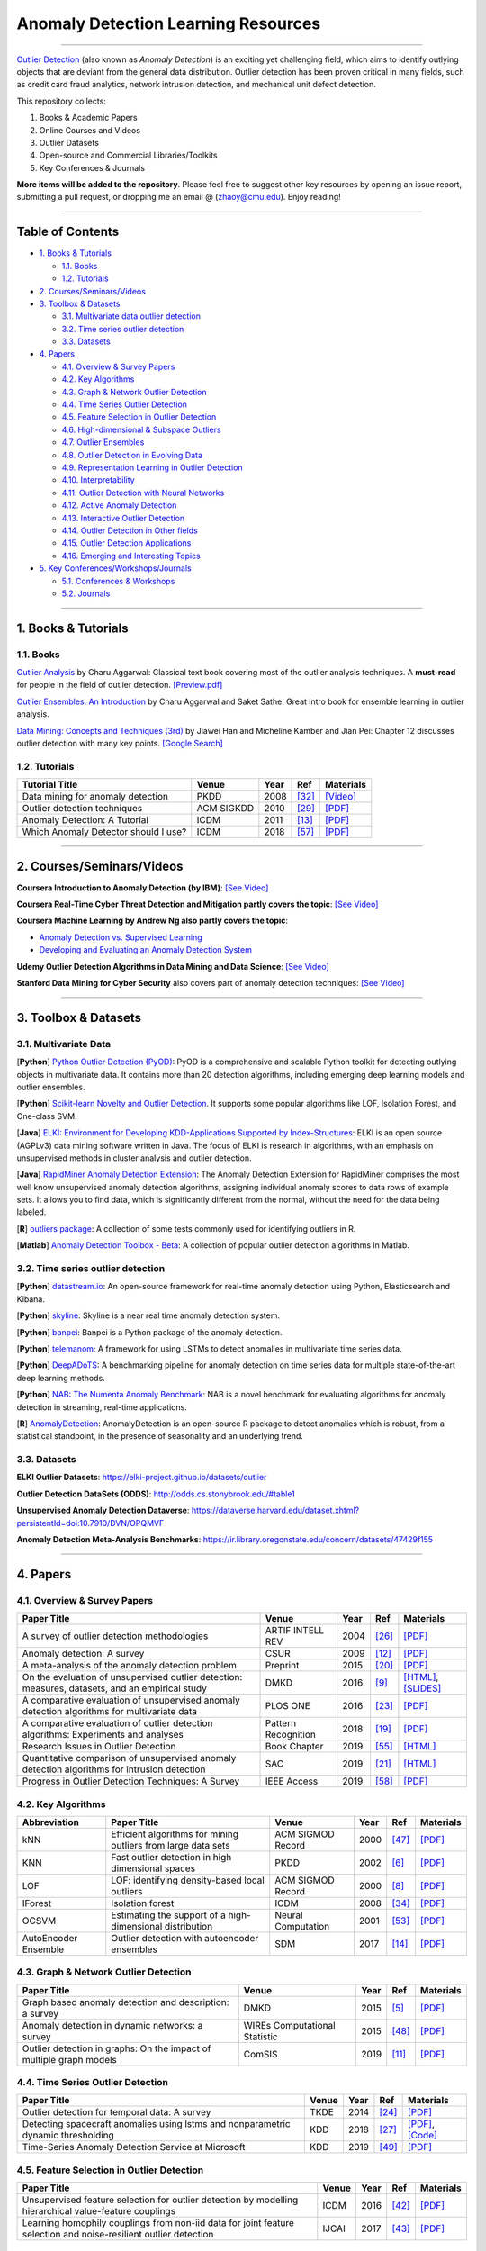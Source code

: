Anomaly Detection Learning Resources
====================================

.. image:: https://img.shields.io/github/stars/yzhao062/anomaly-detection-resources.svg
   :target: https://github.com/yzhao062/anomaly-detection-resources/stargazers
   :alt: GitHub stars


.. image:: https://img.shields.io/github/forks/yzhao062/anomaly-detection-resources.svg?color=blue
   :target: https://github.com/yzhao062/anomaly-detection-resources/network
   :alt: GitHub forks


.. image:: https://img.shields.io/github/license/yzhao062/anomaly-detection-resources.svg?color=blue
   :target: https://github.com/yzhao062/anomaly-detection-resources/blob/master/LICENSE
   :alt: License


.. image:: https://awesome.re/badge-flat2.svg
   :target: https://awesome.re/badge-flat2.svg
   :alt: Awesome


.. image:: https://img.shields.io/badge/link-996.icu-red.svg
   :target: https://github.com/996icu/996.ICU
   :alt: 996.ICU


----

`Outlier Detection <https://en.wikipedia.org/wiki/Anomaly_detection>`_
(also known as *Anomaly Detection*) is an exciting yet challenging field,
which aims to identify outlying objects that are deviant from the general data distribution.
Outlier detection has been proven critical in many fields, such as credit card
fraud analytics, network intrusion detection, and mechanical unit defect detection.

This repository collects:


#. Books & Academic Papers 
#. Online Courses and Videos
#. Outlier Datasets
#. Open-source and Commercial Libraries/Toolkits
#. Key Conferences & Journals


**More items will be added to the repository**.
Please feel free to suggest other key resources by opening an issue report,
submitting a pull request, or dropping me an email @ (zhaoy@cmu.edu).
Enjoy reading!

----

Table of Contents
-----------------


* `1. Books & Tutorials <#1-books--tutorials>`_

  * `1.1. Books <#11-books>`_
  * `1.2. Tutorials <#12-tutorials>`_

* `2. Courses/Seminars/Videos <#2-coursesseminarsvideos>`_
* `3. Toolbox & Datasets <#3-toolbox--datasets>`_

  * `3.1. Multivariate data outlier detection <#31-multivariate-data>`_
  * `3.2. Time series outlier detection <#32-time-series-outlier-detection>`_
  * `3.3. Datasets <#33-datasets>`_

* `4. Papers <#4-papers>`_

  * `4.1. Overview & Survey Papers <#41-overview--survey-papers>`_
  * `4.2. Key Algorithms <#42-key-algorithms>`_
  * `4.3. Graph & Network Outlier Detection <#43-graph--network-outlier-detection>`_
  * `4.4. Time Series Outlier Detection <#44-time-series-outlier-detection>`_
  * `4.5. Feature Selection in Outlier Detection <#45-feature-selection-in-outlier-detection>`_
  * `4.6. High-dimensional & Subspace Outliers <#46-high-dimensional--subspace-outliers>`_
  * `4.7. Outlier Ensembles <#47-outlier-ensembles>`_
  * `4.8. Outlier Detection in Evolving Data <#48-outlier-detection-in-evolving-data>`_
  * `4.9. Representation Learning in Outlier Detection <#49-representation-learning-in-outlier-detection>`_
  * `4.10. Interpretability <#410-interpretability>`_
  * `4.11. Outlier Detection with Neural Networks <#411-outlier-detection-with-neural-networks>`_
  * `4.12. Active Anomaly Detection <#412-active-anomaly-detection>`_
  * `4.13. Interactive Outlier Detection <#413-interactive-outlier-detection>`_
  * `4.14. Outlier Detection in Other fields <#414-outlier-detection-in-other-fields>`_
  * `4.15. Outlier Detection Applications <#415-outlier-detection-applications>`_
  * `4.16. Emerging and Interesting Topics <#416-emerging-and-interesting-topics>`_

* `5. Key Conferences/Workshops/Journals <#5-key-conferencesworkshopsjournals>`_

  * `5.1. Conferences & Workshops <#51-conferences--workshops>`_
  * `5.2. Journals <#52-journals>`_


----

1. Books & Tutorials
--------------------

1.1. Books
^^^^^^^^^^

`Outlier Analysis <https://www.springer.com/gp/book/9781461463955>`_ 
by Charu Aggarwal: Classical text book covering most of the outlier analysis techniques. 
A **must-read** for people in the field of outlier detection. `[Preview.pdf] <http://charuaggarwal.net/outlierbook.pdf>`_

`Outlier Ensembles: An Introduction <https://www.springer.com/gp/book/9783319547640>`_ 
by Charu Aggarwal and Saket Sathe: Great intro book for ensemble learning in outlier analysis.

`Data Mining: Concepts and Techniques (3rd) <https://www.elsevier.com/books/data-mining-concepts-and-techniques/han/978-0-12-381479-1>`_ 
by Jiawei Han and Micheline Kamber and Jian Pei: Chapter 12 discusses outlier detection with many key points. `[Google Search] <https://www.google.ca/search?&q=data+mining+jiawei+han&oq=data+ming+jiawei>`_

1.2. Tutorials
^^^^^^^^^^^^^^

===================================================== ============================================  =====  ============================  ==========================================================================================================================================================================
Tutorial Title                                        Venue                                         Year   Ref                           Materials
===================================================== ============================================  =====  ============================  ==========================================================================================================================================================================
Data mining for anomaly detection                     PKDD                                          2008   [#Lazarevic2008Data]_         `[Video] <http://videolectures.net/ecmlpkdd08_lazarevic_dmfa/>`_
Outlier detection techniques                          ACM SIGKDD                                    2010   [#Kriegel2010Outlier]_        `[PDF] <https://imada.sdu.dk/~zimek/publications/KDD2010/kdd10-outlier-tutorial.pdf>`_
Anomaly Detection: A Tutorial                         ICDM                                          2011   [#Chawla2011Anomaly]_         `[PDF] <http://webdocs.cs.ualberta.ca/~icdm2011/downloads/ICDM2011_anomaly_detection_tutorial.pdf>`_
Which Anomaly Detector should I use?                  ICDM                                          2018   [#Ting2018Which]_             `[PDF] <https://federation.edu.au/__data/assets/pdf_file/0011/443666/ICDM2018-Tutorial-Final.pdf>`_
===================================================== ============================================  =====  ============================  ==========================================================================================================================================================================

----

2. Courses/Seminars/Videos
--------------------------

**Coursera Introduction to Anomaly Detection (by IBM)**\ :
`[See Video] <https://www.coursera.org/learn/ai/lecture/ASPv0/introduction-to-anomaly-detection>`_

**Coursera Real-Time Cyber Threat Detection and Mitigation partly covers the topic**\ :
`[See Video] <https://www.coursera.org/learn/real-time-cyber-threat-detection>`_

**Coursera Machine Learning by Andrew Ng also partly covers the topic**\ :


* `Anomaly Detection vs. Supervised Learning <https://www.coursera.org/learn/machine-learning/lecture/Rkc5x/anomaly-detection-vs-supervised-learning>`_
* `Developing and Evaluating an Anomaly Detection System <https://www.coursera.org/learn/machine-learning/lecture/Mwrni/developing-and-evaluating-an-anomaly-detection-system>`_

**Udemy Outlier Detection Algorithms in Data Mining and Data Science**\ :
`[See Video] <https://www.udemy.com/outlier-detection-techniques/>`_

**Stanford Data Mining for Cyber Security** also covers part of anomaly detection techniques\ :
`[See Video] <http://web.stanford.edu/class/cs259d/>`_

----

3. Toolbox & Datasets
---------------------

3.1. Multivariate Data
^^^^^^^^^^^^^^^^^^^^^^

[**Python**] `Python Outlier Detection (PyOD) <https://github.com/yzhao062/Pyod>`_\ : PyOD is a comprehensive and scalable Python toolkit for detecting outlying objects in multivariate data. It contains more than 20 detection algorithms, including emerging deep learning models and outlier ensembles.

[**Python**] `Scikit-learn Novelty and Outlier Detection <http://scikit-learn.org/stable/modules/outlier_detection.html>`_. It supports some popular algorithms like LOF, Isolation Forest, and One-class SVM.

[**Java**] `ELKI: Environment for Developing KDD-Applications Supported by Index-Structures <https://elki-project.github.io/>`_\ :
ELKI is an open source (AGPLv3) data mining software written in Java. The focus of ELKI is research in algorithms, with an emphasis on unsupervised methods in cluster analysis and outlier detection. 

[**Java**] `RapidMiner Anomaly Detection Extension <https://github.com/Markus-Go/rapidminer-anomalydetection>`_\ : The Anomaly Detection Extension for RapidMiner comprises the most well know unsupervised anomaly detection algorithms, assigning individual anomaly scores to data rows of example sets. It allows you to find data, which is significantly different from the normal, without the need for the data being labeled.

[**R**] `outliers package <https://cran.r-project.org/web/packages/outliers/index.html>`_\ : A collection of some tests commonly used for identifying outliers in R.

[**Matlab**] `Anomaly Detection Toolbox - Beta <http://dsmi-lab-ntust.github.io/AnomalyDetectionToolbox/>`_\ : A collection of popular outlier detection algorithms in Matlab.


3.2. Time series outlier detection
^^^^^^^^^^^^^^^^^^^^^^^^^^^^^^^^^^


[**Python**] `datastream.io <https://github.com/MentatInnovations/datastream.io>`_\ : An open-source framework for real-time anomaly detection using Python, Elasticsearch and Kibana.

[**Python**] `skyline <https://github.com/earthgecko/skyline>`_\ : Skyline is a near real time anomaly detection system.

[**Python**] `banpei <https://github.com/tsurubee/banpei>`_\ : Banpei is a Python package of the anomaly detection.

[**Python**] `telemanom <https://github.com/khundman/telemanom>`_\ : A framework for using LSTMs to detect anomalies in multivariate time series data.

[**Python**] `DeepADoTS <https://github.com/KDD-OpenSource/DeepADoTS>`_\ : A benchmarking pipeline for anomaly detection on time series data for multiple state-of-the-art deep learning methods.

[**Python**] `NAB: The Numenta Anomaly Benchmark <https://github.com/numenta/NAB>`_\ : NAB is a novel benchmark for evaluating algorithms for anomaly detection in streaming, real-time applications.

[**R**] `AnomalyDetection <https://github.com/twitter/AnomalyDetection>`_\ : AnomalyDetection is an open-source R package to detect anomalies which is robust, from a statistical standpoint, in the presence of seasonality and an underlying trend.


3.3. Datasets
^^^^^^^^^^^^^

**ELKI Outlier Datasets**\ : https://elki-project.github.io/datasets/outlier

**Outlier Detection DataSets (ODDS)**\ : http://odds.cs.stonybrook.edu/#table1

**Unsupervised Anomaly Detection Dataverse**\ : https://dataverse.harvard.edu/dataset.xhtml?persistentId=doi:10.7910/DVN/OPQMVF

**Anomaly Detection Meta-Analysis Benchmarks**\ : https://ir.library.oregonstate.edu/concern/datasets/47429f155

----

4. Papers
---------

4.1. Overview & Survey Papers
^^^^^^^^^^^^^^^^^^^^^^^^^^^^^

=================================================================================================  ============================  =====  ============================  ==========================================================================================================================================================================
Paper Title                                                                                        Venue                         Year   Ref                           Materials
=================================================================================================  ============================  =====  ============================  ==========================================================================================================================================================================
A survey of outlier detection methodologies                                                        ARTIF INTELL REV              2004   [#Hodge2004A]_                `[PDF] <https://www-users.cs.york.ac.uk/vicky/myPapers/Hodge+Austin_OutlierDetection_AIRE381.pdf>`_
Anomaly detection: A survey                                                                        CSUR                          2009   [#Chandola2009Anomaly]_       `[PDF] <https://www.vs.inf.ethz.ch/edu/HS2011/CPS/papers/chandola09_anomaly-detection-survey.pdf>`_
A meta-analysis of the anomaly detection problem                                                   Preprint                      2015   [#Emmott2015A]_               `[PDF] <https://arxiv.org/pdf/1503.01158.pdf>`_
On the evaluation of unsupervised outlier detection: measures, datasets, and an empirical study    DMKD                          2016   [#Campos2016On]_              `[HTML] <https://link.springer.com/article/10.1007/s10618-015-0444-8>`_, `[SLIDES] <https://imada.sdu.dk/~zimek/InvitedTalks/TUVienna-2016-05-18-outlier-evaluation.pdf>`_
A comparative evaluation of unsupervised anomaly detection algorithms for multivariate data        PLOS ONE                      2016   [#Goldstein2016A]_            `[PDF] <http://journals.plos.org/plosone/article/file?id=10.1371/journal.pone.0152173&type=printable>`_
A comparative evaluation of outlier detection algorithms: Experiments and analyses                 Pattern Recognition           2018   [#Domingues2018A]_            `[PDF] <https://www.researchgate.net/publication/320025854_A_comparative_evaluation_of_outlier_detection_algorithms_Experiments_and_analyses>`_
Research Issues in Outlier Detection                                                               Book Chapter                  2019   [#Suri2019Research]_          `[HTML] <https://link.springer.com/chapter/10.1007/978-3-030-05127-3_3>`_
Quantitative comparison of unsupervised anomaly detection algorithms for intrusion detection       SAC                           2019   [#Falcao2019Quantitative]_    `[HTML] <https://dl.acm.org/citation.cfm?id=3297314>`_
Progress in Outlier Detection Techniques: A Survey                                                 IEEE Access                   2019   [#Wang2019Progress]_          `[PDF] <https://ieeexplore.ieee.org/iel7/6287639/8600701/08786096.pdf>`_                
=================================================================================================  ============================  =====  ============================  ==========================================================================================================================================================================

4.2. Key Algorithms
^^^^^^^^^^^^^^^^^^^

====================  =================================================================================================  =================================  =====  ===========================  ==============================================================================================================================================================================================
Abbreviation          Paper Title                                                                                        Venue                              Year   Ref                          Materials
====================  =================================================================================================  =================================  =====  ===========================  ==============================================================================================================================================================================================
kNN                   Efficient algorithms for mining outliers from large data sets                                      ACM SIGMOD Record                  2000   [#Ramaswamy2000Efficient]_   `[PDF] <https://webdocs.cs.ualberta.ca/~zaiane/pub/check/ramaswamy.pdf>`_
KNN                   Fast outlier detection in high dimensional spaces                                                  PKDD                               2002   [#Angiulli2002Fast]_         `[PDF] <https://www.researchgate.net/profile/Clara_Pizzuti/publication/220699183_Fast_Outlier_Detection_in_High_Dimensional_Spaces/links/542ea6a60cf27e39fa9635c6.pdf>`_
LOF                   LOF: identifying density-based local outliers                                                      ACM SIGMOD Record                  2000   [#Breunig2000LOF]_           `[PDF] <http://www.dbs.ifi.lmu.de/Publikationen/Papers/LOF.pdf>`_
IForest               Isolation forest                                                                                   ICDM                               2008   [#Liu2008Isolation]_         `[PDF] <https://cs.nju.edu.cn/zhouzh/zhouzh.files/publication/icdm08b.pdf>`_
OCSVM                 Estimating the support of a high-dimensional distribution                                          Neural Computation                 2001   [#Scholkopf2001Estimating]_  `[PDF] <http://users.cecs.anu.edu.au/~williams/papers/P132.pdf>`_
AutoEncoder Ensemble  Outlier detection with autoencoder ensembles                                                       SDM                                2017   [#Chen2017Outlier]_          `[PDF] <http://saketsathe.net/downloads/autoencode.pdf>`_
====================  =================================================================================================  =================================  =====  ===========================  ==============================================================================================================================================================================================

4.3. Graph & Network Outlier Detection
^^^^^^^^^^^^^^^^^^^^^^^^^^^^^^^^^^^^^^

=================================================================================================  =============================  =====  ============================  ==========================================================================================================================================================================
Paper Title                                                                                        Venue                          Year   Ref                           Materials
=================================================================================================  =============================  =====  ============================  ==========================================================================================================================================================================
Graph based anomaly detection and description: a survey                                            DMKD                           2015   [#Akoglu2015Graph]_           `[PDF] <https://arxiv.org/pdf/1404.4679.pdf>`_
Anomaly detection in dynamic networks: a survey                                                    WIREs Computational Statistic  2015   [#Ranshous2015Anomaly]_       `[PDF] <https://onlinelibrary.wiley.com/doi/pdf/10.1002/wics.1347>`_
Outlier detection in graphs: On the impact of multiple graph models                                ComSIS                         2019   [#Campos2019Outlier]_         `[PDF] <http://www.comsis.org/pdf.php?id=wims-8671>`_
=================================================================================================  =============================  =====  ============================  ==========================================================================================================================================================================


4.4. Time Series Outlier Detection
^^^^^^^^^^^^^^^^^^^^^^^^^^^^^^^^^^

=================================================================================================  ============================  =====  ============================  ==========================================================================================================================================================================
Paper Title                                                                                        Venue                         Year   Ref                           Materials
=================================================================================================  ============================  =====  ============================  ==========================================================================================================================================================================
Outlier detection for temporal data: A survey                                                      TKDE                          2014   [#Gupta2014Outlier]_          `[PDF] <https://www.microsoft.com/en-us/research/wp-content/uploads/2014/01/gupta14_tkde.pdf>`_
Detecting spacecraft anomalies using lstms and nonparametric dynamic thresholding                  KDD                           2018   [#Hundman2018Detecting]_      `[PDF] <https://arxiv.org/pdf/1802.04431.pdf>`_, `[Code] <https://github.com/khundman/telemanom>`_
Time-Series Anomaly Detection Service at Microsoft                                                 KDD                           2019   [#Ren2019Time]_               `[PDF] <https://arxiv.org/pdf/1906.03821.pdf>`_
=================================================================================================  ============================  =====  ============================  ==========================================================================================================================================================================


4.5. Feature Selection in Outlier Detection
^^^^^^^^^^^^^^^^^^^^^^^^^^^^^^^^^^^^^^^^^^^

================================================================================================================  ============================  =====  ============================  ==========================================================================================================================================================================
Paper Title                                                                                                       Venue                         Year   Ref                           Materials
================================================================================================================  ============================  =====  ============================  ==========================================================================================================================================================================
Unsupervised feature selection for outlier detection by modelling hierarchical value-feature couplings            ICDM                          2016   [#Pang2016Unsupervised]_      `[PDF] <https://opus.lib.uts.edu.au/bitstream/10453/107356/4/DSFS_ICDM2016.pdf>`_
Learning homophily couplings from non-iid data for joint feature selection and noise-resilient outlier detection  IJCAI                         2017   [#Pang2017Learning]_          `[PDF] <https://www.ijcai.org/proceedings/2017/0360.pdf>`_
================================================================================================================  ============================  =====  ============================  ==========================================================================================================================================================================


4.6. High-dimensional & Subspace Outliers
^^^^^^^^^^^^^^^^^^^^^^^^^^^^^^^^^^^^^^^^^

==================================================================================================  ============================  =====  ============================  =======================================================================================================================================================================================================
Paper Title                                                                                         Venue                         Year   Ref                           Materials
==================================================================================================  ============================  =====  ============================  =======================================================================================================================================================================================================
A survey on unsupervised outlier detection in high-dimensional numerical data                       Stat Anal Data Min            2012   [#Zimek2012A]_                `[HTML] <https://onlinelibrary.wiley.com/doi/abs/10.1002/sam.11161>`_
Learning Representations of Ultrahigh-dimensional Data for Random Distance-based Outlier Detection  SIGKDD                        2018   [#Pang2018Learning]_          `[PDF] <https://arxiv.org/pdf/1806.04808.pdf>`_
Reverse Nearest Neighbors in Unsupervised Distance-Based Outlier Detection                          TKDE                          2015   [#Radovanovic2015Reverse]_    `[PDF] <http://citeseerx.ist.psu.edu/viewdoc/download?doi=10.1.1.699.9559&rep=rep1&type=pdf>`_, `[SLIDES] <https://pdfs.semanticscholar.org/c8aa/832362422418287ff56793c780b425afa93f.pdf>`_
Outlier detection for high-dimensional data                                                         Biometrika                    2015   [#Ro2015Outlier]_             `[PDF] <http://web.hku.hk/~gyin/materials/2015RoZouWangYinBiometrika.pdf>`_
==================================================================================================  ============================  =====  ============================  =======================================================================================================================================================================================================


4.7. Outlier Ensembles
^^^^^^^^^^^^^^^^^^^^^^

=================================================================================================  ============================  =====  ============================  ==========================================================================================================================================================================
Paper Title                                                                                        Venue                         Year   Ref                           Materials
=================================================================================================  ============================  =====  ============================  ==========================================================================================================================================================================
Outlier ensembles: position paper                                                                  SIGKDD Explorations           2013   [#Aggarwal2013Outlier]_       `[PDF] <https://pdfs.semanticscholar.org/841e/ce7c3812bbf799c99c84c064bbcf77916ba9.pdf>`_
Ensembles for unsupervised outlier detection: challenges and research questions a position paper   SIGKDD Explorations           2014   [#Zimek2014Ensembles]_        `[PDF] <http://www.kdd.org/exploration_files/V15-01-02-Zimek.pdf>`_
An Unsupervised Boosting Strategy for Outlier Detection Ensembles                                  PAKDD                         2018   [#Campos2018An]_              `[HTML] <https://link.springer.com/chapter/10.1007/978-3-319-93034-3_45>`_
LSCP: Locally selective combination in parallel outlier ensembles                                  SDM                           2019   [#Zhao2019LSCP]_              `[PDF] <https://epubs.siam.org/doi/pdf/10.1137/1.9781611975673.66>`_
=================================================================================================  ============================  =====  ============================  ==========================================================================================================================================================================

4.8. Outlier Detection in Evolving Data
^^^^^^^^^^^^^^^^^^^^^^^^^^^^^^^^^^^^^^^

==================================================================================================  ============================  =====  ============================  ==========================================================================================================================================================================
Paper Title                                                                                         Venue                         Year   Ref                           Materials
==================================================================================================  ============================  =====  ============================  ==========================================================================================================================================================================
A Survey on Anomaly detection in Evolving Data: [with Application to Forest Fire Risk Prediction]   SIGKDD Explorations           2018   [#Salehi2018A]_               `[PDF] <http://www.kdd.org/exploration_files/20-1-Article2.pdf>`_
Unsupervised real-time anomaly detection for streaming data                                         Neurocomputing                2017   [#Ahmad2017Unsupervised]_     `[PDF] <https://www.researchgate.net/publication/317325599_Unsupervised_real-time_anomaly_detection_for_streaming_data>`_
Outlier Detection in Feature-Evolving Data Streams                                                  SIGKDD                        2018   [#Manzoor2018Outlier]_        `[PDF] <https://www.andrew.cmu.edu/user/lakoglu/pubs/18-kdd-xstream.pdf>`_, `[Github] <https://cmuxstream.github.io/>`_
Evaluating Real-Time Anomaly Detection Algorithms--The Numenta Anomaly Benchmark                    ICMLA                         2015   [#Lavin2015Evaluating]_       `[PDF] <https://arxiv.org/pdf/1510.03336.pdf>`_, `[Github] <https://github.com/numenta/NAB>`_
==================================================================================================  ============================  =====  ============================  ==========================================================================================================================================================================


4.9. Representation Learning in Outlier Detection
^^^^^^^^^^^^^^^^^^^^^^^^^^^^^^^^^^^^^^^^^^^^^^^^^

==================================================================================================  ============================  =====  ============================  ==========================================================================================================================================================================
Paper Title                                                                                         Venue                         Year   Ref                           Materials
==================================================================================================  ============================  =====  ============================  ==========================================================================================================================================================================
Learning Representations of Ultrahigh-dimensional Data for Random Distance-based Outlier Detection  SIGKDD                        2018   [#Pang2018Learning]_          `[PDF] <https://arxiv.org/pdf/1806.04808.pdf>`_
Learning representations for outlier detection on a budget                                          Preprint                      2015   [#Micenkova2015Learning]_     `[PDF] <https://arxiv.org/pdf/1507.08104.pdf>`_
XGBOD: improving supervised outlier detection with unsupervised representation learning             IJCNN                         2018   [#Zhao2018Xgbod]_             `[PDF] <https://www.yuezhao.me/s/edited_XGBOD.pdf>`_
==================================================================================================  ============================  =====  ============================  ==========================================================================================================================================================================


4.10. Interpretability
^^^^^^^^^^^^^^^^^^^^^^

=================================================================================================  ============================  =====  ============================  ==========================================================================================================================================================================
Paper Title                                                                                        Venue                         Year   Ref                           Materials
=================================================================================================  ============================  =====  ============================  ==========================================================================================================================================================================
Explaining Anomalies in Groups with Characterizing Subspace Rules                                  DMKD                          2018   [#Macha2018Explaining]_       `[PDF] <https://www.andrew.cmu.edu/user/lakoglu/pubs/18-pkdd-journal-xpacs.pdf>`_
Beyond Outlier Detection: LookOut for Pictorial Explanation                                        ECML-PKDD                     2018   [#Gupta2018Beyond]_           `[PDF] <https://www.andrew.cmu.edu/user/lakoglu/pubs/18-pkdd-lookout.pdf>`_
Contextual outlier interpretation                                                                  IJCAI                         2018   [#Liu2018Contextual]_         `[PDF] <https://arxiv.org/pdf/1711.10589.pdf>`_
Mining multidimensional contextual outliers from categorical relational data                       IDA                           2015   [#Tang2015Mining]_            `[PDF] <http://www.cs.sfu.ca/~jpei/publications/Contextual%20outliers.pdf>`_
Discriminative features for identifying and interpreting outliers                                  ICDE                          2014   [#Dang2014Discriminative]_    `[PDF] <http://citeseerx.ist.psu.edu/viewdoc/download?doi=10.1.1.706.5744&rep=rep1&type=pdf>`_
Sequential Feature Explanations for Anomaly Detection                                              TKDD                          2019   [#Siddiqui2019Sequential]_    `[HTML] <https://dl.acm.org/citation.cfm?id=3230666>`_
=================================================================================================  ============================  =====  ============================  ==========================================================================================================================================================================


4.11. Outlier Detection with Neural Networks
^^^^^^^^^^^^^^^^^^^^^^^^^^^^^^^^^^^^^^^^^^^^

=================================================================================================  ============================  =====  ============================  ==========================================================================================================================================================================
Paper Title                                                                                        Venue                         Year   Ref                           Materials
=================================================================================================  ============================  =====  ============================  ==========================================================================================================================================================================
Detecting spacecraft anomalies using lstms and nonparametric dynamic thresholding                  KDD                           2018   [#Hundman2018Detecting]_      `[PDF] <https://arxiv.org/pdf/1802.04431.pdf>`_, `[Code] <https://github.com/khundman/telemanom>`_
MAD-GAN: Multivariate Anomaly Detection for Time Series Data with Generative Adversarial Networks  Preprint                      2019   [#Li2019MAD]_                 `[PDF] <https://arxiv.org/pdf/1901.04997.pdf>`_, `[Code] <https://github.com/LiDan456/MAD-GANs>`_
Generative Adversarial Active Learning for Unsupervised Outlier Detection                          TKDE                          2019   [#Liu2019Generative]_         `[PDF] <https://arxiv.org/pdf/1809.10816.pdf>`_, `[Code] <https://github.com/leibinghe/GAAL-based-outlier-detection>`_
Deep Autoencoding Gaussian Mixture Model for Unsupervised Anomaly Detection                        ICLR                          2018   [#Zong2018Deep]_              `[PDF] <http://www.cs.ucsb.edu/~bzong/doc/iclr18-dagmm.pdf>`_, `[Code] <https://github.com/danieltan07/dagmm>`_
Deep Anomaly Detection with Outlier Exposure                                                       ICLR                          2019   [#Hendrycks2019Deep]_         `[PDF] <https://arxiv.org/pdf/1812.04606.pdf>`_, `[Code] <https://github.com/hendrycks/outlier-exposure>`_
=================================================================================================  ============================  =====  ============================  ==========================================================================================================================================================================


4.12. Active Anomaly Detection
^^^^^^^^^^^^^^^^^^^^^^^^^^^^^^

==================================================================================================  ============================  =====  ============================  ==========================================================================================================================================================================
Paper Title                                                                                         Venue                         Year   Ref                           Materials
==================================================================================================  ============================  =====  ============================  ==========================================================================================================================================================================
Active learning for anomaly and rare-category detection                                             NeurIPS                       2005   [#Pelleg2005Active]_          `[PDF] <http://papers.nips.cc/paper/2554-active-learning-for-anomaly-and-rare-category-detection.pdf>`_
Outlier detection by active learning                                                                SIGKDD                        2006   [#Abe2006Outlier]_            `[PDF] <https://www.researchgate.net/profile/Naoki_Abe2/publication/221653343_Outlier_detection_by_active_learning/links/5441464a0cf2e6f0c0f60abb.pdf>`_
Active Anomaly Detection via Ensembles: Insights, Algorithms, and Interpretability                  Preprint                      2019   [#Das2019Active]_             `[PDF] <https://arxiv.org/pdf/1901.08930.pdf>`_
==================================================================================================  ============================  =====  ============================  ==========================================================================================================================================================================


4.13. Interactive Outlier Detection
^^^^^^^^^^^^^^^^^^^^^^^^^^^^^^^^^^^

=================================================================================================  ============================  =====  ============================  ==========================================================================================================================================================================
Paper Title                                                                                        Venue                         Year   Ref                           Materials
=================================================================================================  ============================  =====  ============================  ==========================================================================================================================================================================
Learning On-the-Job to Re-rank Anomalies from Top-1 Feedback                                       SDM                           2019   [#Lamba2019Learning]_         `[PDF] <https://epubs.siam.org/doi/pdf/10.1137/1.9781611975673.69>`_
Interactive anomaly detection on attributed networks                                               WSDM                          2019   [#Ding2019Interactive]_       `[PDF] <http://www.public.asu.edu/~jundongl/paper/WSDM19_GraphUCB.pdf>`_
eX2: a framework for interactive anomaly detection                                                 IUI Workshop                  2019   [#Arnaldo2019ex2]_            `[PDF] <http://ceur-ws.org/Vol-2327/IUI19WS-ESIDA-2.pdf>`_
Tripartite Active Learning for Interactive Anomaly Discovery                                       IEEE Access                   2019   [#Zhu2019Tripartite]_         `[PDF] <https://ieeexplore.ieee.org/stamp/stamp.jsp?arnumber=8707963>`_
=================================================================================================  ============================  =====  ============================  ==========================================================================================================================================================================


4.14. Outlier Detection in Other fields
^^^^^^^^^^^^^^^^^^^^^^^^^^^^^^^^^^^^^^^

============== =================================================================================================  ============================  =====  ============================  ==========================================================================================================================================================================
Field          Paper Title                                                                                        Venue                         Year   Ref                           Materials
============== =================================================================================================  ============================  =====  ============================  ==========================================================================================================================================================================
**Text**       Outlier detection for text data                                                                    SDM                           2017   [#Kannan2017Outlier]_         `[PDF] <https://epubs.siam.org/doi/pdf/10.1137/1.9781611974973.55>`_
============== =================================================================================================  ============================  =====  ============================  ==========================================================================================================================================================================


4.15. Outlier Detection Applications
^^^^^^^^^^^^^^^^^^^^^^^^^^^^^^^^^^^^

===================    =================================================================================================  ============================  =====  ============================  ==========================================================================================================================================================================
Field                  Paper Title                                                                                        Venue                         Year   Ref                           Materials
===================    =================================================================================================  ============================  =====  ============================  ==========================================================================================================================================================================
**Security**           A survey of distance and similarity measures used within network intrusion anomaly detection       IEEE Commun. Surv. Tutor.     2015   [#WellerFahy2015A]_           `[PDF] <https://ieeexplore.ieee.org/stamp/stamp.jsp?arnumber=6853338>`_
**Security**           Anomaly-based network intrusion detection: Techniques, systems and challenges                      Computers & Security          2009   [#GarciaTeodoro2009Anomaly]_  `[PDF] <http://dtstc.ugr.es/~jedv/descargas/2009_CoSe09-Anomaly-based-network-intrusion-detection-Techniques,-systems-and-challenges.pdf>`_
**Finance**            A survey of anomaly detection techniques in financial domain                                       Future Gener Comput Syst      2016   [#Ahmed2016A]_                `[PDF] <http://isiarticles.com/bundles/Article/pre/pdf/76882.pdf>`_
**Traffic**            Outlier Detection in Urban Traffic Data                                                            WIMS                          2018   [#Djenouri2018Outlier]_       `[PDF] <http://dss.sdu.dk/assets/fpd-lof/outlier-detection-urban.pdf>`_
**Social Media**       A survey on social media anomaly detection                                                         SIGKDD Explorations           2016   [#Yu2016A]_                   `[PDF] <https://arxiv.org/pdf/1601.01102.pdf>`_
**Social Media**       GLAD: group anomaly detection in social media analysis                                             TKDD                          2015   [#Yu2015Glad]_                `[PDF] <https://arxiv.org/pdf/1410.1940.pdf>`_
**Machine Failure**    Detecting the Onset of Machine Failure Using Anomaly Detection Methods                             DAWAK                         2019   [#Riazi2019Detecting]_        `[PDF] <https://webdocs.cs.ualberta.ca/~zaiane/postscript/DAWAK19.pdf>`_
===================    =================================================================================================  ============================  =====  ============================  ==========================================================================================================================================================================


4.16. Emerging and Interesting Topics
^^^^^^^^^^^^^^^^^^^^^^^^^^^^^^^^^^^^^

=================================================================================================  ============================  =====  ============================  ==========================================================================================================================================================================
Paper Title                                                                                        Venue                         Year   Ref                           Materials
=================================================================================================  ============================  =====  ============================  ==========================================================================================================================================================================
Clustering with Outlier Removal                                                                    Preprint                      2018   [#Liu2018Clustering]_         `[PDF] <https://arxiv.org/pdf/1801.01899.pdf>`_
=================================================================================================  ============================  =====  ============================  ==========================================================================================================================================================================


----

5. Key Conferences/Workshops/Journals
-------------------------------------

5.1. Conferences & Workshops
^^^^^^^^^^^^^^^^^^^^^^^^^^^^

Key data mining conference **deadlines**, **historical acceptance rates**, and more
can be found `data-mining-conferences <https://github.com/yzhao062/data-mining-conferences>`_.


`ACM International Conference on Knowledge Discovery and Data Mining (SIGKDD) <http://www.kdd.org/conferences>`_. **Note**: SIGKDD usually has an Outlier Detection Workshop (ODD), see `ODD 2018 <https://www.andrew.cmu.edu/user/lakoglu/odd/index.html>`_.

`ACM International Conference on Management of Data (SIGMOD) <https://sigmod.org/>`_

`The Web Conference (WWW) <https://www2018.thewebconf.org/>`_

`IEEE International Conference on Data Mining (ICDM) <http://icdm2018.org/>`_

`SIAM International Conference on Data Mining (SDM) <https://www.siam.org/Conferences/CM/Main/sdm19>`_

`IEEE International Conference on Data Engineering (ICDE) <https://icde2018.org/>`_

`ACM InternationalConference on Information and Knowledge Management (CIKM) <http://www.cikmconference.org/>`_

`ACM International Conference on Web Search and Data Mining (WSDM) <http://www.wsdm-conference.org/2018/>`_

`The European Conference on Machine Learning and Principles and Practice of Knowledge Discovery in Databases (ECML-PKDD) <http://www.ecmlpkdd2018.org/>`_

`The Pacific-Asia Conference on Knowledge Discovery and Data Mining (PAKDD) <http://pakdd2019.medmeeting.org>`_

5.2. Journals
^^^^^^^^^^^^^

`ACM Transactions on Knowledge Discovery from Data (TKDD) <https://tkdd.acm.org/>`_

`IEEE Transactions on Knowledge and Data Engineering (TKDE) <https://www.computer.org/web/tkde>`_

`ACM SIGKDD Explorations Newsletter <http://www.kdd.org/explorations>`_

`Data Mining and Knowledge Discovery <https://link.springer.com/journal/10618>`_

`Knowledge and Information Systems (KAIS) <https://link.springer.com/journal/10115>`_

----

References
----------

.. [#Abe2006Outlier] Abe, N., Zadrozny, B. and Langford, J., 2006, August. Outlier detection by active learning. In *Proceedings of the 12th ACM SIGKDD international conference on Knowledge discovery and data mining*, pp. 504-509, ACM.

.. [#Aggarwal2013Outlier] Aggarwal, C.C., 2013. Outlier ensembles: position paper. *ACM SIGKDD Explorations Newsletter*\ , 14(2), pp.49-58.

.. [#Ahmed2016A] Ahmed, M., Mahmood, A.N. and Islam, M.R., 2016. A survey of anomaly detection techniques in financial domain. *Future Generation Computer Systems*\ , 55, pp.278-288.

.. [#Ahmad2017Unsupervised] Ahmad, S., Lavin, A., Purdy, S. and Agha, Z., 2017. Unsupervised real-time anomaly detection for streaming data. *Neurocomputing*, 262, pp.134-147.

.. [#Akoglu2015Graph] Akoglu, L., Tong, H. and Koutra, D., 2015. Graph based anomaly detection and description: a survey. *Data Mining and Knowledge Discovery*\ , 29(3), pp.626-688.

.. [#Angiulli2002Fast] Angiulli, F. and Pizzuti, C., 2002, August. Fast outlier detection in high dimensional spaces. In *European Conference on Principles of Data Mining and Knowledge Discovery*, pp. 15-27.

.. [#Arnaldo2019ex2] Arnaldo, I., Veeramachaneni, K. and Lam, M., 2019. ex2: a framework for interactive anomaly detection. In *ACM IUI Workshop on Exploratory Search and Interactive Data Analytics (ESIDA)*.

.. [#Breunig2000LOF] Breunig, M.M., Kriegel, H.P., Ng, R.T. and Sander, J., 2000, May. LOF: identifying density-based local outliers. *ACM SIGMOD Record*\ , 29(2), pp. 93-104.

.. [#Campos2016On] Campos, G.O., Zimek, A., Sander, J., Campello, R.J., Micenková, B., Schubert, E., Assent, I. and Houle, M.E., 2016. On the evaluation of unsupervised outlier detection: measures, datasets, and an empirical study. *Data Mining and Knowledge Discovery*\ , 30(4), pp.891-927.

.. [#Campos2018An] Campos, G.O., Zimek, A. and Meira, W., 2018, June. An Unsupervised Boosting Strategy for Outlier Detection Ensembles. In *Pacific-Asia Conference on Knowledge Discovery and Data Mining (pp. 564-576)*. Springer, Cham.

.. [#Campos2019Outlier] Campos, G.O., Moreira, E., Meira Jr, W. and Zimek, A., 2019. Outlier Detection in Graphs: A Study on the Impact of Multiple Graph Models. *Computer Science & Information Systems*, 16(2).

.. [#Chandola2009Anomaly] Chandola, V., Banerjee, A. and Kumar, V., 2009. Anomaly detection: A survey. *ACM computing surveys* , 41(3), p.15.

.. [#Chawla2011Anomaly] Chawla, S. and Chandola, V., 2011, Anomaly Detection: A Tutorial. *Tutorial at ICDM 2011*.

.. [#Chen2017Outlier] Chen, J., Sathe, S., Aggarwal, C. and Turaga, D., 2017, June. Outlier detection with autoencoder ensembles. *SIAM International Conference on Data Mining*, pp. 90-98. Society for Industrial and Applied Mathematics.

.. [#Dang2014Discriminative] Dang, X.H., Assent, I., Ng, R.T., Zimek, A. and Schubert, E., 2014, March. Discriminative features for identifying and interpreting outliers. In *International Conference on Data Engineering (ICDE)*. IEEE.

.. [#Das2019Active] Das, S., Islam, M.R., Jayakodi, N.K. and Doppa, J.R., 2019. Active Anomaly Detection via Ensembles: Insights, Algorithms, and Interpretability. arXiv preprint arXiv:1901.08930.

.. [#Ding2019Interactive] Ding, K., Li, J. and Liu, H., 2019, January. Interactive anomaly detection on attributed networks. In *Proceedings of the Twelfth ACM International Conference on Web Search and Data Mining*, pp. 357-365. ACM.

.. [#Djenouri2018Outlier] Djenouri, Y. and Zimek, A., 2018, June. Outlier detection in urban traffic data. In *Proceedings of the 8th International Conference on Web Intelligence, Mining and Semantics*. ACM.

.. [#Domingues2018A] Domingues, R., Filippone, M., Michiardi, P. and Zouaoui, J., 2018. A comparative evaluation of outlier detection algorithms: Experiments and analyses. *Pattern Recognition*, 74, pp.406-421.

.. [#Emmott2015A] Emmott, A., Das, S., Dietterich, T., Fern, A. and Wong, W.K., 2015. A meta-analysis of the anomaly detection problem. arXiv preprint arXiv:1503.01158.

.. [#Falcao2019Quantitative] Falcão, F., Zoppi, T., Silva, C.B.V., Santos, A., Fonseca, B., Ceccarelli, A. and Bondavalli, A., 2019, April. Quantitative comparison of unsupervised anomaly detection algorithms for intrusion detection. In *Proceedings of the 34th ACM/SIGAPP Symposium on Applied Computing*, (pp. 318-327). ACM.

.. [#GarciaTeodoro2009Anomaly] Garcia-Teodoro, P., Diaz-Verdejo, J., Maciá-Fernández, G. and Vázquez, E., 2009. Anomaly-based network intrusion detection: Techniques, systems and challenges. *Computers & Security*\ , 28(1-2), pp.18-28.

.. [#Goldstein2016A] Goldstein, M. and Uchida, S., 2016. A comparative evaluation of unsupervised anomaly detection algorithms for multivariate data. *PloS one*\ , 11(4), p.e0152173.

.. [#Gupta2014Outlier] Gupta, M., Gao, J., Aggarwal, C.C. and Han, J., 2014. Outlier detection for temporal data: A survey. *IEEE Transactions on Knowledge and Data Engineering*\ , 26(9), pp.2250-2267.

.. [#Hendrycks2019Deep] Hendrycks, D., Mazeika, M. and Dietterich, T.G., 2019. Deep Anomaly Detection with Outlier Exposure. International Conference on Learning Representations (ICLR).

.. [#Hodge2004A] Hodge, V. and Austin, J., 2004. A survey of outlier detection methodologies. *Artificial intelligence review*\ , 22(2), pp.85-126.

.. [#Hundman2018Detecting] Hundman, K., Constantinou, V., Laporte, C., Colwell, I. and Soderstrom, T., 2018, July. Detecting spacecraft anomalies using lstms and nonparametric dynamic thresholding. In *Proceedings of the 24th ACM SIGKDD International Conference on Knowledge Discovery & Data Mining*, (pp. 387-395). ACM.

.. [#Kannan2017Outlier] Kannan, R., Woo, H., Aggarwal, C.C. and Park, H., 2017, June. Outlier detection for text data. In *Proceedings of the 2017 SIAM International Conference on Data Mining*, pp. 489-497. Society for Industrial and Applied Mathematics. 

.. [#Kriegel2010Outlier] Kriegel, H.P., Kröger, P. and Zimek, A., 2010. Outlier detection techniques. *Tutorial at ACM SIGKDD 2010*.

.. [#Lamba2019Learning] Lamba, H. and Akoglu, L., 2019, May. Learning On-the-Job to Re-rank Anomalies from Top-1 Feedback. In *Proceedings of the 2019 SIAM International Conference on Data Mining (SDM)*, pp. 612-620. Society for Industrial and Applied Mathematics.

.. [#Lavin2015Evaluating] Lavin, A. and Ahmad, S., 2015, December. Evaluating Real-Time Anomaly Detection Algorithms--The Numenta Anomaly Benchmark. In *2015 IEEE 14th International Conference on Machine Learning and Applications (ICMLA)* (pp. 38-44). IEEE.

.. [#Lazarevic2008Data] Lazarevic, A., Banerjee, A., Chandola, V., Kumar, V. and Srivastava, J., 2008, September. Data mining for anomaly detection. *Tutorial at ECML PKDD 2008*.

.. [#Li2019MAD] Li, D., Chen, D., Shi, L., Jin, B., Goh, J. and Ng, S.K., 2019. MAD-GAN: Multivariate Anomaly Detection for Time Series Data with Generative Adversarial Networks. arXiv preprint arXiv:1901.04997.

.. [#Liu2008Isolation] Liu, F.T., Ting, K.M. and Zhou, Z.H., 2008, December. Isolation forest. In *International Conference on Data Mining*\ , pp. 413-422. IEEE.

.. [#Liu2018Clustering] Liu, H., Li, J., Wu, Y. and Fu, Y., 2018. Clustering with Outlier Removal. arXiv preprint arXiv:1801.01899.

.. [#Liu2018Contextual] Liu, N., Shin, D. and Hu, X., 2017. Contextual outlier interpretation. In *International Joint Conference on Artificial Intelligence (IJCAI-18)*, pp.2461-2467.

.. [#Liu2019Generative] Liu, Y., Li, Z., Zhou, C., Jiang, Y., Sun, J., Wang, M. and He, X., 2019. Generative Adversarial Active Learning for Unsupervised Outlier Detection. *IEEE transactions on knowledge and data engineering*.

.. [#Macha2018Explaining] Macha, M. and Akoglu, L., 2018. Explaining anomalies in groups with characterizing subspace rules. Data Mining and Knowledge Discovery, 32(5), pp.1444-1480.

.. [#Manzoor2018Outlier] Manzoor, E., Lamba, H. and Akoglu, L. Outlier Detection in Feature-Evolving Data Streams. In *24th ACM SIGKDD International Conference on Knowledge Discovery and Data mining (KDD)*. 2018.

.. [#Micenkova2015Learning] Micenková, B., McWilliams, B. and Assent, I., 2015. Learning representations for outlier detection on a budget. arXiv preprint arXiv:1507.08104.

.. [#Gupta2018Beyond] Gupta, N., Eswaran, D., Shah, N., Akoglu, L. and Faloutsos, C., Beyond Outlier Detection: LookOut for Pictorial Explanation. *ECML PKDD 2018*.

.. [#Pang2016Unsupervised] Pang, G., Cao, L., Chen, L. and Liu, H., 2016, December. Unsupervised feature selection for outlier detection by modelling hierarchical value-feature couplings. In Data Mining (ICDM), 2016 IEEE 16th International Conference on (pp. 410-419). IEEE.

.. [#Pang2017Learning] Pang, G., Cao, L., Chen, L. and Liu, H., 2017, August. Learning homophily couplings from non-iid data for joint feature selection and noise-resilient outlier detection. In Proceedings of the 26th International Joint Conference on Artificial Intelligence (pp. 2585-2591). AAAI Press.

.. [#Pang2018Learning] Pang, G., Cao, L., Chen, L. and Liu, H., 2018. Learning Representations of Ultrahigh-dimensional Data for Random Distance-based Outlier Detection. In *24th ACM SIGKDD International Conference on Knowledge Discovery and Data mining (KDD)*. 2018.

.. [#Pelleg2005Active] Pelleg, D. and Moore, A.W., 2005. Active learning for anomaly and rare-category detection. In *Advances in neural information processing systems*\, pp. 1073-1080.

.. [#Radovanovic2015Reverse] Radovanović, M., Nanopoulos, A. and Ivanović, M., 2015. Reverse nearest neighbors in unsupervised distance-based outlier detection. *IEEE transactions on knowledge and data engineering*, 27(5), pp.1369-1382.

.. [#Ramaswamy2000Efficient] Ramaswamy, S., Rastogi, R. and Shim, K., 2000, May. Efficient algorithms for mining outliers from large data sets. *ACM SIGMOD Record*\ , 29(2), pp. 427-438.

.. [#Ranshous2015Anomaly] Ranshous, S., Shen, S., Koutra, D., Harenberg, S., Faloutsos, C. and Samatova, N.F., 2015. Anomaly detection in dynamic networks: a survey. Wiley Interdisciplinary Reviews: Computational Statistics, 7(3), pp.223-247.

.. [#Ren2019Time] Ren, H., Xu, B., Wang, Y., Yi, C., Huang, C., Kou, X., Xing, T., Yang, M., Tong, J. and Zhang, Q., 2019. Time-Series Anomaly Detection Service at Microsoft. In *Proceedings of the 25th ACM SIGKDD International Conference on Knowledge Discovery & Data Mining*. ACM.

.. [#Riazi2019Detecting] Riazi, M., Zaiane, O., Takeuchi, T., Maltais, A., Günther, J. and Lipsett, M., Detecting the Onset of Machine Failure Using Anomaly Detection Methods.

.. [#Ro2015Outlier] Ro, K., Zou, C., Wang, Z. and Yin, G., 2015. Outlier detection for high-dimensional data. *Biometrika*, 102(3), pp.589-599.

.. [#Salehi2018A] Salehi, Mahsa & Rashidi, Lida. (2018). A Survey on Anomaly detection in Evolving Data: [with Application to Forest Fire Risk Prediction]. *ACM SIGKDD Explorations Newsletter*. 20. 13-23.

.. [#Scholkopf2001Estimating] Schölkopf, B., Platt, J.C., Shawe-Taylor, J., Smola, A.J. and Williamson, R.C., 2001. Estimating the support of a high-dimensional distribution. *Neural Computation*, 13(7), pp.1443-1471.

.. [#Siddiqui2019Sequential] Siddiqui, M.A., Fern, A., Dietterich, T.G. and Wong, W.K., 2019. Sequential Feature Explanations for Anomaly Detection. *ACM Transactions on Knowledge Discovery from Data (TKDD)*, 13(1), p.1.

.. [#Suri2019Research] Suri, N.R. and Athithan, G., 2019. Research Issues in Outlier Detection. In *Outlier Detection: Techniques and Applications*, pp. 29-51. Springer, Cham.

.. [#Tang2015Mining] Tang, G., Pei, J., Bailey, J. and Dong, G., 2015. Mining multidimensional contextual outliers from categorical relational data. *Intelligent Data Analysis*, 19(5), pp.1171-1192.

.. [#Ting2018Which] Ting, KM., Aryal, S. and Washio, T., 2018, Which Anomaly Detector should I use? *Tutorial at ICDM 2018*.

.. [#Wang2019Progress] Wang, H., Bah, M.J. and Hammad, M., 2019. Progress in Outlier Detection Techniques: A Survey. *IEEE Access*, 7, pp.107964-108000.

.. [#WellerFahy2015A] Weller-Fahy, D.J., Borghetti, B.J. and Sodemann, A.A., 2015. A survey of distance and similarity measures used within network intrusion anomaly detection. *IEEE Communications Surveys & Tutorials*\ , 17(1), pp.70-91.

.. [#Yu2015Glad] Yu, R., He, X. and Liu, Y., 2015. GLAD: group anomaly detection in social media analysis. *ACM Transactions on Knowledge Discovery from Data (TKDD)*\ , 10(2), p.18.

.. [#Yu2016A] Yu, R., Qiu, H., Wen, Z., Lin, C. and Liu, Y., 2016. A survey on social media anomaly detection. *ACM SIGKDD Explorations Newsletter*\ , 18(1), pp.1-14.

.. [#Zhao2018Xgbod] Zhao, Y. and Hryniewicki, M.K., 2018, July. XGBOD: improving supervised outlier detection with unsupervised representation learning. In *2018 International Joint Conference on Neural Networks (IJCNN)*. IEEE.

.. [#Zhao2019LSCP] Zhao, Y., Nasrullah, Z., Hryniewicki, M.K. and Li, Z., 2019, May. LSCP: Locally selective combination in parallel outlier ensembles. In *Proceedings of the 2019 SIAM International Conference on Data Mining (SDM)*, pp. 585-593. Society for Industrial and Applied Mathematics.

.. [#Zhu2019Tripartite] Zhu, Y. and Yang, K., 2019. Tripartite Active Learning for Interactive Anomaly Discovery. *IEEE Access*.

.. [#Zimek2012A] Zimek, A., Schubert, E. and Kriegel, H.P., 2012. A survey on unsupervised outlier detection in high‐dimensional numerical data. *Statistical Analysis and Data Mining: The ASA Data Science Journal*\ , 5(5), pp.363-387.

.. [#Zimek2014Ensembles] Zimek, A., Campello, R.J. and Sander, J., 2014. Ensembles for unsupervised outlier detection: challenges and research questions a position paper. *ACM Sigkdd Explorations Newsletter*\ , 15(1), pp.11-22.

.. [#Zong2018Deep] Zong, B., Song, Q., Min, M.R., Cheng, W., Lumezanu, C., Cho, D. and Chen, H., 2018. Deep autoencoding gaussian mixture model for unsupervised anomaly detection. International Conference on Learning Representations (ICLR).
